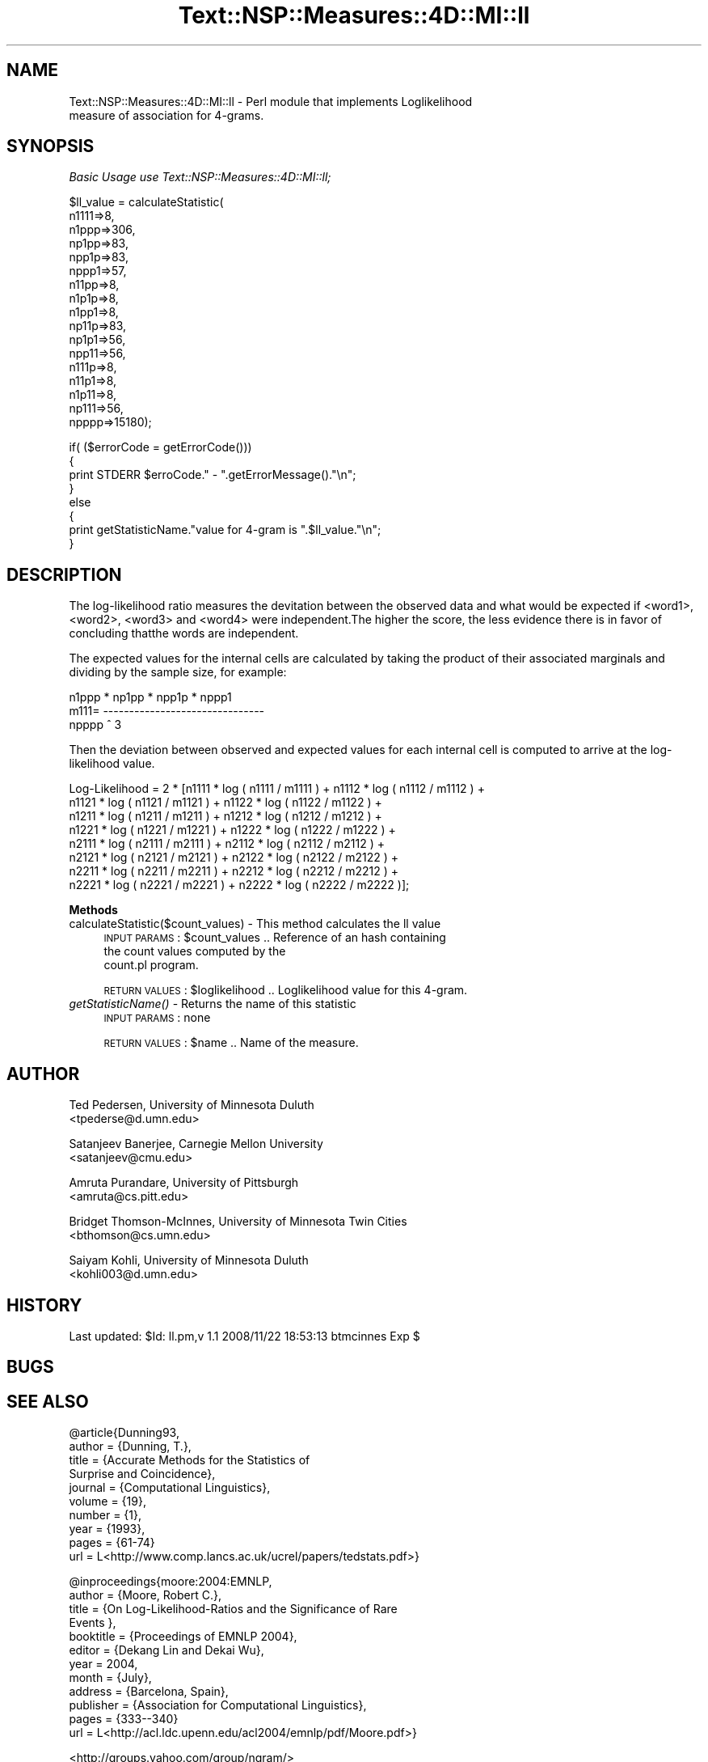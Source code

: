 .\" Automatically generated by Pod::Man v1.37, Pod::Parser v1.32
.\"
.\" Standard preamble:
.\" ========================================================================
.de Sh \" Subsection heading
.br
.if t .Sp
.ne 5
.PP
\fB\\$1\fR
.PP
..
.de Sp \" Vertical space (when we can't use .PP)
.if t .sp .5v
.if n .sp
..
.de Vb \" Begin verbatim text
.ft CW
.nf
.ne \\$1
..
.de Ve \" End verbatim text
.ft R
.fi
..
.\" Set up some character translations and predefined strings.  \*(-- will
.\" give an unbreakable dash, \*(PI will give pi, \*(L" will give a left
.\" double quote, and \*(R" will give a right double quote.  | will give a
.\" real vertical bar.  \*(C+ will give a nicer C++.  Capital omega is used to
.\" do unbreakable dashes and therefore won't be available.  \*(C` and \*(C'
.\" expand to `' in nroff, nothing in troff, for use with C<>.
.tr \(*W-|\(bv\*(Tr
.ds C+ C\v'-.1v'\h'-1p'\s-2+\h'-1p'+\s0\v'.1v'\h'-1p'
.ie n \{\
.    ds -- \(*W-
.    ds PI pi
.    if (\n(.H=4u)&(1m=24u) .ds -- \(*W\h'-12u'\(*W\h'-12u'-\" diablo 10 pitch
.    if (\n(.H=4u)&(1m=20u) .ds -- \(*W\h'-12u'\(*W\h'-8u'-\"  diablo 12 pitch
.    ds L" ""
.    ds R" ""
.    ds C` ""
.    ds C' ""
'br\}
.el\{\
.    ds -- \|\(em\|
.    ds PI \(*p
.    ds L" ``
.    ds R" ''
'br\}
.\"
.\" If the F register is turned on, we'll generate index entries on stderr for
.\" titles (.TH), headers (.SH), subsections (.Sh), items (.Ip), and index
.\" entries marked with X<> in POD.  Of course, you'll have to process the
.\" output yourself in some meaningful fashion.
.if \nF \{\
.    de IX
.    tm Index:\\$1\t\\n%\t"\\$2"
..
.    nr % 0
.    rr F
.\}
.\"
.\" For nroff, turn off justification.  Always turn off hyphenation; it makes
.\" way too many mistakes in technical documents.
.hy 0
.if n .na
.\"
.\" Accent mark definitions (@(#)ms.acc 1.5 88/02/08 SMI; from UCB 4.2).
.\" Fear.  Run.  Save yourself.  No user-serviceable parts.
.    \" fudge factors for nroff and troff
.if n \{\
.    ds #H 0
.    ds #V .8m
.    ds #F .3m
.    ds #[ \f1
.    ds #] \fP
.\}
.if t \{\
.    ds #H ((1u-(\\\\n(.fu%2u))*.13m)
.    ds #V .6m
.    ds #F 0
.    ds #[ \&
.    ds #] \&
.\}
.    \" simple accents for nroff and troff
.if n \{\
.    ds ' \&
.    ds ` \&
.    ds ^ \&
.    ds , \&
.    ds ~ ~
.    ds /
.\}
.if t \{\
.    ds ' \\k:\h'-(\\n(.wu*8/10-\*(#H)'\'\h"|\\n:u"
.    ds ` \\k:\h'-(\\n(.wu*8/10-\*(#H)'\`\h'|\\n:u'
.    ds ^ \\k:\h'-(\\n(.wu*10/11-\*(#H)'^\h'|\\n:u'
.    ds , \\k:\h'-(\\n(.wu*8/10)',\h'|\\n:u'
.    ds ~ \\k:\h'-(\\n(.wu-\*(#H-.1m)'~\h'|\\n:u'
.    ds / \\k:\h'-(\\n(.wu*8/10-\*(#H)'\z\(sl\h'|\\n:u'
.\}
.    \" troff and (daisy-wheel) nroff accents
.ds : \\k:\h'-(\\n(.wu*8/10-\*(#H+.1m+\*(#F)'\v'-\*(#V'\z.\h'.2m+\*(#F'.\h'|\\n:u'\v'\*(#V'
.ds 8 \h'\*(#H'\(*b\h'-\*(#H'
.ds o \\k:\h'-(\\n(.wu+\w'\(de'u-\*(#H)/2u'\v'-.3n'\*(#[\z\(de\v'.3n'\h'|\\n:u'\*(#]
.ds d- \h'\*(#H'\(pd\h'-\w'~'u'\v'-.25m'\f2\(hy\fP\v'.25m'\h'-\*(#H'
.ds D- D\\k:\h'-\w'D'u'\v'-.11m'\z\(hy\v'.11m'\h'|\\n:u'
.ds th \*(#[\v'.3m'\s+1I\s-1\v'-.3m'\h'-(\w'I'u*2/3)'\s-1o\s+1\*(#]
.ds Th \*(#[\s+2I\s-2\h'-\w'I'u*3/5'\v'-.3m'o\v'.3m'\*(#]
.ds ae a\h'-(\w'a'u*4/10)'e
.ds Ae A\h'-(\w'A'u*4/10)'E
.    \" corrections for vroff
.if v .ds ~ \\k:\h'-(\\n(.wu*9/10-\*(#H)'\s-2\u~\d\s+2\h'|\\n:u'
.if v .ds ^ \\k:\h'-(\\n(.wu*10/11-\*(#H)'\v'-.4m'^\v'.4m'\h'|\\n:u'
.    \" for low resolution devices (crt and lpr)
.if \n(.H>23 .if \n(.V>19 \
\{\
.    ds : e
.    ds 8 ss
.    ds o a
.    ds d- d\h'-1'\(ga
.    ds D- D\h'-1'\(hy
.    ds th \o'bp'
.    ds Th \o'LP'
.    ds ae ae
.    ds Ae AE
.\}
.rm #[ #] #H #V #F C
.\" ========================================================================
.\"
.IX Title "Text::NSP::Measures::4D::MI::ll 3"
.TH Text::NSP::Measures::4D::MI::ll 3 "2008-11-23" "perl v5.8.8" "User Contributed Perl Documentation"
.SH "NAME"
Text::NSP::Measures::4D::MI::ll \- Perl module that implements Loglikelihood
                                  measure of association for 4\-grams.
.SH "SYNOPSIS"
.IX Header "SYNOPSIS"
\fIBasic Usage use Text::NSP::Measures::4D::MI::ll;\fR
.IX Subsection "Basic Usage use Text::NSP::Measures::4D::MI::ll;"
.PP
.Vb 17
\&  $ll_value = calculateStatistic( 
\&                                  n1111=>8,
\&                                  n1ppp=>306,
\&                                  np1pp=>83,
\&                                  npp1p=>83,
\&                                  nppp1=>57,
\&                                  n11pp=>8,
\&                                  n1p1p=>8,
\&                                  n1pp1=>8,
\&                                  np11p=>83,
\&                                  np1p1=>56,
\&                                  npp11=>56,
\&                                  n111p=>8,
\&                                  n11p1=>8,
\&                                  n1p11=>8,
\&                                  np111=>56,
\&                                  npppp=>15180);
.Ve
.PP
.Vb 8
\&  if( ($errorCode = getErrorCode()))
\&  {
\&    print STDERR $erroCode." - ".getErrorMessage()."\en";
\&  }
\&  else
\&  {
\&    print getStatisticName."value for 4-gram is ".$ll_value."\en";
\&  }
.Ve
.SH "DESCRIPTION"
.IX Header "DESCRIPTION"
The log-likelihood ratio measures the devitation between the observed data
and what would be expected if <word1>, <word2>, <word3>  and <word4> were 
independent.The higher the score, the less evidence there is in favor of 
concluding thatthe words are independent.
.PP
The expected values for the internal cells are calculated by taking the
product of their associated marginals and dividing by the sample size,
for example:
.PP
.Vb 3
\&            n1ppp * np1pp * npp1p * nppp1
\&   m111=   -------------------------------
\&                       npppp ^ 3
.Ve
.PP
Then the deviation between observed and expected values for each internal
cell is computed to arrive at the log-likelihood value.
.PP
.Vb 8
\&  Log-Likelihood = 2 * [n1111 * log ( n1111 / m1111 ) + n1112 * log ( n1112 / m1112 ) + 
\&                       n1121 * log ( n1121 / m1121 ) + n1122 * log ( n1122 / m1122 ) + 
\&                       n1211 * log ( n1211 / m1211 ) + n1212 * log ( n1212 / m1212 ) + 
\&                       n1221 * log ( n1221 / m1221 ) + n1222 * log ( n1222 / m1222 ) + 
\&                       n2111 * log ( n2111 / m2111 ) + n2112 * log ( n2112 / m2112 ) + 
\&                       n2121 * log ( n2121 / m2121 ) + n2122 * log ( n2122 / m2122 ) + 
\&                       n2211 * log ( n2211 / m2211 ) + n2212 * log ( n2212 / m2212 ) + 
\&                       n2221 * log ( n2221 / m2221 ) + n2222 * log ( n2222 / m2222 )];
.Ve
.Sh "Methods"
.IX Subsection "Methods"
.IP "calculateStatistic($count_values) \- This method calculates the ll value" 4
.IX Item "calculateStatistic($count_values) - This method calculates the ll value"
\&\s-1INPUT\s0 \s-1PARAMS\s0  : \f(CW$count_values\fR       .. Reference of an hash containing
                                       the count values computed by the
                                       count.pl program.
.Sp
\&\s-1RETURN\s0 \s-1VALUES\s0 : \f(CW$loglikelihood\fR      .. Loglikelihood value for this 4\-gram.
.IP "\fIgetStatisticName()\fR \- Returns the name of this statistic" 4
.IX Item "getStatisticName() - Returns the name of this statistic"
\&\s-1INPUT\s0 \s-1PARAMS\s0  : none
.Sp
\&\s-1RETURN\s0 \s-1VALUES\s0 : \f(CW$name\fR      .. Name of the measure.
.SH "AUTHOR"
.IX Header "AUTHOR"
Ted Pedersen,                University of Minnesota Duluth
                             <tpederse@d.umn.edu>
.PP
Satanjeev Banerjee,          Carnegie Mellon University
                             <satanjeev@cmu.edu>
.PP
Amruta Purandare,            University of Pittsburgh
                             <amruta@cs.pitt.edu>
.PP
Bridget Thomson\-McInnes,     University of Minnesota Twin Cities
                             <bthomson@cs.umn.edu>
.PP
Saiyam Kohli,                University of Minnesota Duluth
                             <kohli003@d.umn.edu>
.SH "HISTORY"
.IX Header "HISTORY"
Last updated: \f(CW$Id:\fR ll.pm,v 1.1 2008/11/22 18:53:13 btmcinnes Exp $
.SH "BUGS"
.IX Header "BUGS"
.SH "SEE ALSO"
.IX Header "SEE ALSO"
.Vb 10
\&  @article{Dunning93,
\&            author = {Dunning, T.},
\&            title = {Accurate Methods for the Statistics of
\&          Surprise and Coincidence},
\&            journal = {Computational Linguistics},
\&            volume = {19},
\&            number = {1},
\&            year = {1993},
\&            pages = {61-74}
\&            url = L<http://www.comp.lancs.ac.uk/ucrel/papers/tedstats.pdf>}
.Ve
.PP
.Vb 12
\&  @inproceedings{moore:2004:EMNLP,
\&                author    = {Moore, Robert C.},
\&                title     = {On Log-Likelihood-Ratios and the Significance of Rare
\&              Events },
\&                booktitle = {Proceedings of EMNLP 2004},
\&                editor = {Dekang Lin and Dekai Wu},
\&                year      = 2004,
\&                month     = {July},
\&                address   = {Barcelona, Spain},
\&                publisher = {Association for Computational Linguistics},
\&                pages     = {333--340}
\&                url = L<http://acl.ldc.upenn.edu/acl2004/emnlp/pdf/Moore.pdf>}
.Ve
.PP
<http://groups.yahoo.com/group/ngram/>
.PP
<http://www.d.umn.edu/~tpederse/nsp.html>
.SH "COPYRIGHT"
.IX Header "COPYRIGHT"
Copyright (C) 2000\-2006, Ted Pedersen, Satanjeev Banerjee, Amruta
Purandare, Bridget Thomson-McInnes and Saiyam Kohli
.PP
This program is free software; you can redistribute it and/or modify it
under the terms of the \s-1GNU\s0 General Public License as published by the Free
Software Foundation; either version 2 of the License, or (at your option)
any later version.
.PP
This program is distributed in the hope that it will be useful, but
\&\s-1WITHOUT\s0 \s-1ANY\s0 \s-1WARRANTY\s0; without even the implied warranty of \s-1MERCHANTABILITY\s0
or \s-1FITNESS\s0 \s-1FOR\s0 A \s-1PARTICULAR\s0 \s-1PURPOSE\s0.  See the \s-1GNU\s0 General Public License
for more details.
.PP
You should have received a copy of the \s-1GNU\s0 General Public License along
with this program; if not, write to
.PP
.Vb 3
\&    The Free Software Foundation, Inc.,
\&    59 Temple Place - Suite 330,
\&    Boston, MA  02111-1307, USA.
.Ve
.PP
Note: a copy of the \s-1GNU\s0 General Public License is available on the web
at <http://www.gnu.org/licenses/gpl.txt> and is included in this
distribution as \s-1GPL\s0.txt.
